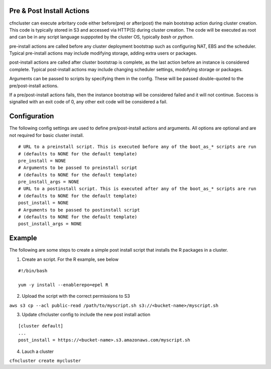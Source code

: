 .. _pre_post_install:

Pre & Post Install Actions
==========================

cfncluster can execute arbritary code either before(pre) or after(post) the main bootstrap action during cluster creation. This code is typically stored in S3 and accessed via HTTP(S) during cluster creation. The code will be executed as root and can be in any script language supppoted by the cluster OS, typically `bash` or `python`. 

pre-install actions are called before any cluster deployment bootstrap such as configuring NAT, EBS and the scheduler. Typical pre-install actions may include modifying storage, adding extra users or packages. 

post-install actions are called after cluster bootstrap is complete, as the last action before an instance is considered complete. Typical post-install actions may include changing scheduler settings, modofying storage or packages.

Arguments can be passed to scripts by specifying them in the config. These will be passed double-quoted to the pre/post-install actions.

If a pre/post-install actions fails, then the instance bootstrap will be considered failed and it will not continue. Success is signalled with an exit code of 0, any other exit code will be considered a fail.

Configuration
=============

The following config settings are used to define pre/post-install actions and arguments. All options are optional and are not required for basic cluster install.

::

	# URL to a preinstall script. This is executed before any of the boot_as_* scripts are run
	# (defaults to NONE for the default template)
	pre_install = NONE
	# Arguments to be passed to preinstall script
	# (defaults to NONE for the default template)
	pre_install_args = NONE
	# URL to a postinstall script. This is executed after any of the boot_as_* scripts are run
	# (defaults to NONE for the default template)
	post_install = NONE
	# Arguments to be passed to postinstall script
	# (defaults to NONE for the default template)
	post_install_args = NONE

Example
=======

The following are some steps to create a simple post install script that installs the R packages in a cluster.

1. Create an script. For the R example, see below

::

	#!/bin/bash

	yum -y install --enablerepo=epel R

2. Upload the script with the correct permissions to S3

``aws s3 cp --acl public-read /path/to/myscript.sh s3://<bucket-name>/myscript.sh``

3. Update cfncluster config to include the new post install action

::

	[cluster default]
	...
	post_install = https://<bucket-name>.s3.amazonaws.com/myscript.sh

4. Lauch a cluster

``cfncluster create mycluster``